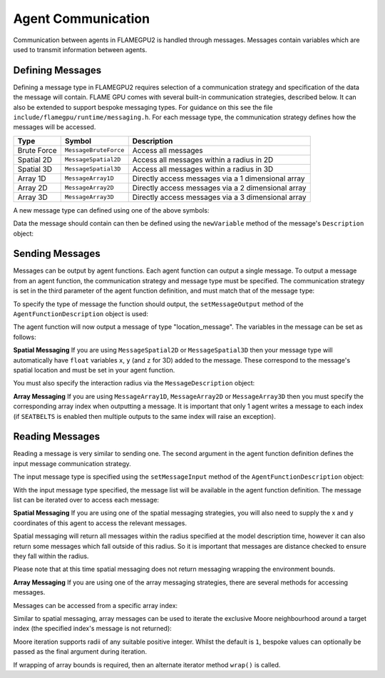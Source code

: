 Agent Communication
===================

Communication between agents in FLAMEGPU2 is handled through messages. Messages contain variables which are used to transmit information between agents.

Defining Messages
-----------------
Defining a message type in FLAMEGPU2 requires selection of a communication strategy and specification of the data the message will contain. FLAME GPU comes 
with several built-in communication strategies, described below. It can also be extended to support bespoke messaging types. For guidance on this see the file 
``include/flamegpu/runtime/messaging.h``. For each message type, the communication strategy defines how the messages will be accessed.

============== =========================== ======================================================
Type           Symbol                       Description
============== =========================== ======================================================
Brute Force    ``MessageBruteForce``           Access all messages
Spatial 2D     ``MessageSpatial2D``            Access all messages within a radius in 2D
Spatial 3D     ``MessageSpatial3D``            Access all messages within a radius in 3D
Array 1D       ``MessageArray1D``              Directly access messages via a 1 dimensional array
Array 2D       ``MessageArray2D``              Directly access messages via a 2 dimensional array
Array 3D       ``MessageArray3D``              Directly access messages via a 3 dimensional array
============== =========================== ======================================================

A new message type can defined using one of the above symbols:

.. tabs::

    .. code-tab:: cuda CUDA C++

      // Create a new message type called "location" which uses the brute force communication strategy
      flamegpu::MessageBruteForce::Description &locationMessage = model.newMessage("location");

    .. code-tab:: python
      
      # Create a new message type called "location" which uses the brute force communication strategy
      location_message = model.newMessageBruteForce("location")



Data the message should contain can then be defined using the ``newVariable`` method of the message's ``Description`` object:

.. tabs::

    .. code-tab:: cuda CUDA C++
        
      // Add a variable of type "int" with name "id" to the "location_message" type
      locationMessage.newVariable<int>("id");

    .. code-tab:: python
      
      # Add a variable of type "int" with name "id" to the "location_message" type
      location_message.newVariableInt("id")

Sending Messages
----------------
Messages can be output by agent functions. Each agent function can output a single message. To output a message from an agent function,
the communication strategy and message type must be specified. The communication strategy is set in the third parameter of the agent function definition,
and must match that of the message type:

.. tabs::

    .. code-tab:: cuda CUDA C++

      // Define an agent function, "outputdata" which has no input messages and outputs a message using the "MessageBruteForce" communication strategy
      FLAMEGPU_AGENT_FUNCTION(outputdata, flamegpu::MessageNone, flamegpu::MessageBruteForce) {
        // Agent function code goes here
        ...
      }

To specify the type of message the function should output, the ``setMessageOutput`` method of the ``AgentFunctionDescription`` object is used:

.. tabs::
    .. code-tab:: cuda CUDA C++
      
      // Specify that the "outputdata" agent function outputs a "location_message"
      outputdata.setMessageOutput("location_message");    

    .. code-tab:: python
      
      # Specify that the "outputdata" agent function outputs a "location_message"
      outputdata.setMessageOutput("location_message")

The agent function will now output a message of type "location_message". The variables in the message can be set as follows:

.. tabs::

    .. code-tab:: cuda CUDA C++

      // Define an agent function, "outputdata" which has no input messages and outputs a message using the "MessageBruteForce" communication strategy
      FLAMEGPU_AGENT_FUNCTION(outputdata, flamegpu::MessageNone, flamegpu::MessageBruteForce) {
        // Set the "id" message variable to this agent's id 
        FLAMEGPU->message_out.setVariable<int>("id", FLAMEGPU->getVariable<int>("id"));
        return flamegpu::ALIVE;
      }

**Spatial Messaging**
If you are using ``MessageSpatial2D`` or ``MessageSpatial3D`` then your message type will automatically have ``float`` variables ``x``, ``y`` (and ``z`` for 3D) added to the message. These correspond to the message's spatial location and must be set in your agent function. 

.. tabs::

    .. code-tab:: cuda CUDA C++

      // Define an agent function, "outputdata" which has no input messages and outputs a message using the "MessageSpatial3D" communication strategy
      FLAMEGPU_AGENT_FUNCTION(outputdata, flamegpu::MessageNone, flamegpu::MessageSpatial3D) {
        // Set the required variables for spatial messaging
        FLAMEGPU->message_out.setVariable<float>("x", FLAMEGPU->getVariable<float>("x"));
        FLAMEGPU->message_out.setVariable<float>("y", FLAMEGPU->getVariable<float>("y"));
        FLAMEGPU->message_out.setVariable<float>("z", FLAMEGPU->getVariable<float>("z"));
        return flamegpu::ALIVE;
      }

You must also specify the interaction radius via the ``MessageDescription`` object:

.. tabs::
    
    .. code-tab:: cuda CUDA C++

      // Specify that the "outputdata" agent function has an interaction radius of 2.0f
      outputdata.setMessageOutput(2.0f);
  
    .. code-tab:: python
      
      # Specify that the "outputdata" agent function has an interaction radius of 2.0
      outputdata.setRadius(2.0)

      
**Array Messaging**
If you are using ``MessageArray1D``, ``MessageArray2D`` or ``MessageArray3D`` then you must specify the corresponding array index when outputting a message. It is important that only 1 agent writes a message to each index (if ``SEATBELTS`` is enabled then multiple outputs to the same index will raise an exception).

.. tabs::

    .. code-tab:: cuda CUDA C++

      // Define an agent function, "outputdata" which has no input messages and outputs a message using the "MessageArray3D" communication strategy
      FLAMEGPU_AGENT_FUNCTION(outputdata, flamegpu::MessageNone, flamegpu::MessageArray3D) {
        // Set the index to store the array message
        FLAMEGPU->message_out.setIndex(FLAMEGPU->getVariable<unsigned int>("x"), FLAMEGPU->getVariable<unsigned int>("y"), FLAMEGPU->getVariable<unsigned int>("z"));
        // Set message variables
        FLAMEGPU->message_out.setVariable<float>("foo", FLAMEGPU->getVariable<float>("bar"));
        return flamegpu::ALIVE;
      }

Reading Messages
----------------

Reading a message is very similar to sending one. The second argument in the agent function definition defines the input message communication strategy.

.. tabs::

    .. code-tab:: cuda CUDA C++

      // Define an agent function, "inputdata" which has accepts an input message using the "MessageBruteForce" communication strategy and inputs no messages
      FLAMEGPU_AGENT_FUNCTION(inputdata, flamegpu::MessageBruteForce, flamegpu::MessageNone) {
        // Agent function code goes here
        ...
      }

The input message type is specified using the ``setMessageInput`` method of the ``AgentFunctionDescription`` object:


.. tabs::

    .. code-tab:: cuda CUDA C++
      
      // Specify that the "inputdata" agent function inputs a "location_message"
      inputdata.setMessageInput("location_message");

    .. code-tab:: python
      
      # Specify that the "inputdata" agent function inputs a "location_message"
      inputdata.setMessageInput("location_message")

With the input message type specified, the message list will be available in the agent function definition. The message list can be iterated over to access each message:


.. tabs::

    .. code-tab:: cuda CUDA C++

      // Define an agent function, "inputdata" which has accepts an input message using the "MessageBruteForce" communication strategy and inputs no messages
      FLAMEGPU_AGENT_FUNCTION(inputdata, flamegpu::MessageBruteForce, flamegpu::MessageNone) {
        // For each message in the message list
        for (const auto& message : FLAMEGPU->message_in) {
          int idFromMessage = message->getVariable<int>("id");
        }
      }

**Spatial Messaging**
If you are using one of the spatial messaging strategies, you will also need to supply the x and y coordinates of this agent to access the relevant messages.

Spatial messaging will return all messages within the radius specified at the model description time, however it can also return some messages which fall outside of this radius. So it is important that messages are distance checked to ensure they fall within the radius.

.. tabs::

    .. code-tab:: cuda CUDA C++

      // Define an agent function, "inputdata" which has accepts an input message using the "MessageSpatial3D" communication strategy and inputs no messages
      FLAMEGPU_AGENT_FUNCTION(inputdata, flamegpu::MessageSpatial3D, flamegpu::MessageNone) {
        const float RADIUS = FLAMEGPU->message_in.radius();
        // Get this agent's x, y, z variables
        const float x = FLAMEGPU->getVariable<float>("x");
        const float y = FLAMEGPU->getVariable<float>("y");
        const float z = FLAMEGPU->getVariable<float>("z");
        
        // For each message in the message list which was output by a nearby agent
        for (const auto& message : FLAMEGPU->message_in(x, y, z)) {
          const float x2 = message.getVariable<float>("x");
          const float y2 = message.getVariable<float>("y");
          const float z2 = message.getVariable<float>("z");
          // Calculate the distance to check the message is in range
          float x21 = x2 - x1;
          float y21 = y2 - y1;
          float z21 = z2 - z1;
          const float separation = cbrt(x21*x21 + y21*y21 + z21*z21);
          if (separation < RADIUS && separation > 0.0f) {
            // Process the message
            int idFromMessage = message->getVariable<int>("id");
          }
        }
        return flamegpu::ALIVE;
      }

Please note that at this time spatial messaging does not return messaging wrapping the environment bounds.

**Array Messaging**
If you are using one of the array messaging strategies, there are several methods for accessing messages.

Messages can be accessed from a specific array index:

.. tabs::

    .. code-tab:: cuda CUDA C++

      // Define an agent function, "inputdata" which has accepts an input message using the "MessageSpatial3D" communication strategy and inputs no messages
      FLAMEGPU_AGENT_FUNCTION(inputdata, flamegpu::MessageArray3D, flamegpu::MessageNone) {
        // Get this agent's x, y, z variables
        const unsigned int x = FLAMEGPU->getVariable<unsigned int>("x");
        const unsigned int y = FLAMEGPU->getVariable<unsigned int>("y");
        const unsigned int z = FLAMEGPU->getVariable<unsigned int>("z");
        // Select the message
        const auto message = FLAMEGPU->message_in.at(x, y, z);        
        // Process the message's variables
        int idFromMessage = message->getVariable<int>("id");
        return flamegpu::ALIVE;
      }
      
Similar to spatial messaging, array messages can be used to iterate the exclusive Moore neighbourhood around a target index (the specified index's message is not returned):

.. tabs::

    .. code-tab:: cuda CUDA C++

      // Define an agent function, "inputdata" which has accepts an input message using the "MessageSpatial3D" communication strategy and inputs no messages
      FLAMEGPU_AGENT_FUNCTION(inputdata, flamegpu::MessageArray3D, flamegpu::MessageNone) {
        // Get this agent's x, y, z variables
        const unsigned int x = FLAMEGPU->getVariable<unsigned int>("x");
        const unsigned int y = FLAMEGPU->getVariable<unsigned int>("y");
        const unsigned int z = FLAMEGPU->getVariable<unsigned int>("z");
         // For each message in the exclusive Moore neighbourhood of radius 1
        for (const auto& message : FLAMEGPU->message_in(x, y, z)) {        
          // Process the message's variables
          int idFromMessage = message->getVariable<int>("id");
        }
        return flamegpu::ALIVE;
      }

Moore iteration supports radii of any suitable positive integer. Whilst the default is ``1``, bespoke values can optionally be passed as the final argument during iteration.

If wrapping of array bounds is required, then an alternate iterator method ``wrap()`` is called.

.. tabs::

    .. code-tab:: cuda CUDA C++

      // Define an agent function, "inputdata" which has accepts an input message using the "MessageSpatial3D" communication strategy and inputs no messages
      FLAMEGPU_AGENT_FUNCTION(inputdata, flamegpu::MessageArray3D, flamegpu::MessageNone) {
        // Get this agent's x, y, z variables
        const unsigned int x = FLAMEGPU->getVariable<unsigned int>("x");
        const unsigned int y = FLAMEGPU->getVariable<unsigned int>("y");
        const unsigned int z = FLAMEGPU->getVariable<unsigned int>("z");
         // For each message in the wrapped exclusive Moore neighbourhood of radius 2
        for (const auto& message : FLAMEGPU->message_in.wrap(x, y, z, 2)) {        
          // Process the message's variables
          int idFromMessage = message->getVariable<int>("id");
        }
        return flamegpu::ALIVE;
      }